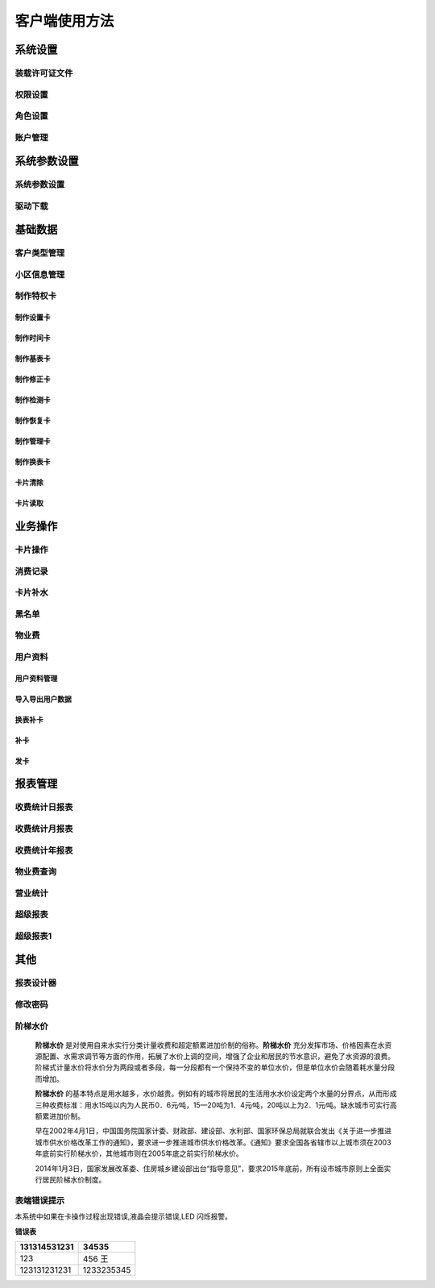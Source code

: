 ========
客户端使用方法
========

系统设置
-----------

装载许可证文件
~~~~~~~~~~~~~~~

权限设置
~~~~~~~~~~~~~~~

角色设置
~~~~~~~~~~~~~~~

账户管理
~~~~~~~~~~~~~~~

系统参数设置
-----------

系统参数设置
~~~~~~~~~~~~~~~

驱动下载
~~~~~~~~~~~~~~~


基础数据
--------

客户类型管理
~~~~~~~~~~~~~~~

小区信息管理
~~~~~~~~~~~~~~~

制作特权卡
~~~~~~~~~~~~~~~

制作设置卡
^^^^^^^^^^^^^^^

制作时间卡
^^^^^^^^^^^^^^^

制作基表卡
^^^^^^^^^^^^^^^

制作修正卡
^^^^^^^^^^^^^^^

制作检测卡
^^^^^^^^^^^^^^^

制作恢复卡
^^^^^^^^^^^^^^^

制作管理卡
^^^^^^^^^^^^^^^

制作换表卡
^^^^^^^^^^^^^^^

卡片清除
^^^^^^^^^^^^^^^

卡片读取
^^^^^^^^^^^^^^^




业务操作
--------

卡片操作
~~~~~~~~~~~~~~~

消费记录
~~~~~~~~~~~~~~~

卡片补水
~~~~~~~~~~~~~~~

黑名单
~~~~~~~~~~~~~~~

物业费
~~~~~~~~~~~~~~~

用户资料
~~~~~~~~~~~~~~~

用户资料管理
^^^^^^^^^^^^^^^

导入导出用户数据
^^^^^^^^^^^^^^^

换表补卡
^^^^^^^^^^^^^^^

补卡
^^^^^^^^^^^^^^^

发卡
^^^^^^^^^^^^^^^

报表管理
--------

收费统计日报表
~~~~~~~~~~~~~~~

收费统计月报表
~~~~~~~~~~~~~~~

收费统计年报表
~~~~~~~~~~~~~~~

物业费查询
~~~~~~~~~~~~~~~

营业统计
~~~~~~~~~~~~~~~

超级报表
~~~~~~~~~~~~~~~

超级报表1
~~~~~~~~~~~~~~~


其他
--------

报表设计器
~~~~~~~~~~~~~~~

修改密码
~~~~~~~~~~~~~~~

阶梯水价
~~~~~~~~~~~~~~~

  **阶梯水价** 是对使用自来水实行分类计量收费和超定额累进加价制的俗称。**阶梯水价** 充分发挥市场、价格因素在水资源配置、水需求调节等方面的作用，拓展了水价上调的空间，增强了企业和居民的节水意识，避免了水资源的浪费。阶梯式计量水价将水价分为两段或者多段，每一分段都有一个保持不变的单位水价，但是单位水价会随着耗水量分段而增加。

  **阶梯水价** 的基本特点是用水越多，水价越贵。例如有的城市将居民的生活用水水价设定两个水量的分界点，从而形成三种收费标准：用水15吨以内为人民币0．6元∕吨，15—20吨为1．4元∕吨，20吨以上为2．1元∕吨。缺水城市可实行高额累进加价制。

  早在2002年4月1日，中国国务院国家计委、财政部、建设部、水利部、国家环保总局就联合发出《关于进一步推进城市供水价格改革工作的通知》，要求进一步推进城市供水价格改革。《通知》要求全国各省辖市以上城市须在2003年底前实行阶梯水价，其他城市则在2005年底之前实行阶梯水价。

  2014年1月3日，国家发展改革委、住房城乡建设部出台“指导意见”，要求2015年底前，所有设市城市原则上全面实行居民阶梯水价制度。

表端错误提示
~~~~~~~~~~~~~~~

本系统中如果在卡操作过程出现错误,液晶会提示错误,LED 闪烁报警。


**错误表**

+---------------+-------------------+
|131314531231   |34535              |
+===============+===================+
|123            |456   王           |
+---------------+-------------------+
|123131231231   |1233235345         |
+---------------+-------------------+

+-----------+-----------------------+---------------------------------------+
| 序号      | 错误显示               | 错误原因                               |
+===========+=======================+=======================================+
| 1         |  Error  01            | 校验和出错                             |
+-----------+-----------------------+---------------------------------------+
| 2         |  Error  03            | 二级低压，不能进行卡操作                |
+-----------+-----------------------+---------------------------------------+
| 3         |  Error  04            | 未开户或未刷测试卡                      |
+-----------+-----------------------+---------------------------------------+
| 4         |  Error  05            | 用户卡表号不对应                        |
+-----------+-----------------------+---------------------------------------+
| 5         |  Error  06            | 提前拔卡                               |
+-----------+-----------------------+---------------------------------------+
| 6         |  Error  07            | 超出最大购买量                          |
+-----------+-----------------------+---------------------------------------+
| 7         |  Error  12            | 刷卡过快或者不是本客户系统卡             |
+-----------+-----------------------+---------------------------------------+
| 8         |  Error  15            | 卡片确认失败，线圈未连接好或者有磁场干扰  |
+-----------+-----------------------+---------------------------------------+
| 9         |  Error  16            | 阶梯价设置错误，不能为 0                |
+-----------+-----------------------+---------------------------------------+
| 10        |  Error  17            | 换表卡二次换出时表号不对应	          |
+-----------+-----------------------+---------------------------------------+
| 11        |  Error  18            | 充值不成功，表端充值次数大于卡次数       |
+-----------+-----------------------+---------------------------------------+


